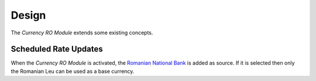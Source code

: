 ******
Design
******

The *Currency RO Module* extends some existing concepts.

.. _model-currency.cron:

Scheduled Rate Updates
======================

When the *Currency RO Module* is activated, the `Romanian National Bank
<https://bnr.ro/>`_ is added as source.
If it is selected then only the Romanian Leu can be used as a base currency.

.. seealso::

   The `Scheduled Rate Updates <currency:model-currency.cron>` concept is
   introduced by the :doc:`Currency Module <currency:index>`.
